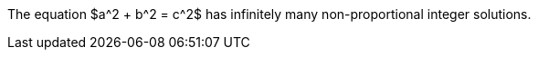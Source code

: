 //.env

[env.theorem]
--
The equation $a^2 + b^2  = c^2$
has infinitely many non-proportional
integer solutions.
--
